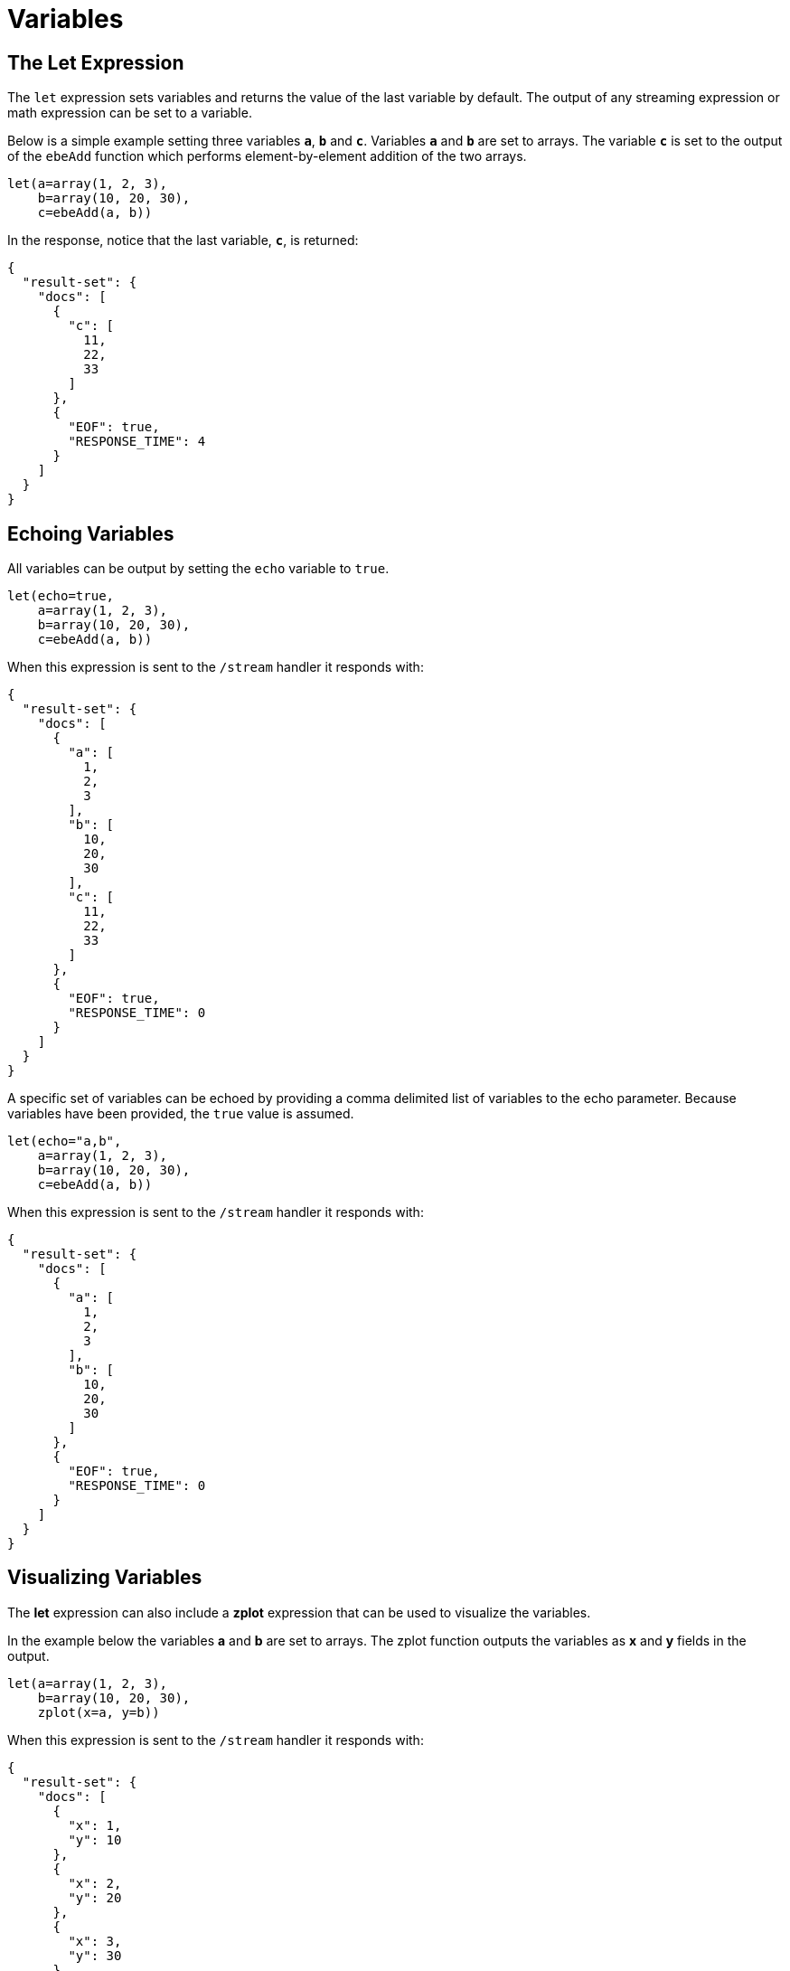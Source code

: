 = Variables
// Licensed to the Apache Software Foundation (ASF) under one
// or more contributor license agreements.  See the NOTICE file
// distributed with this work for additional information
// regarding copyright ownership.  The ASF licenses this file
// to you under the Apache License, Version 2.0 (the
// "License"); you may not use this file except in compliance
// with the License.  You may obtain a copy of the License at
//
//   http://www.apache.org/licenses/LICENSE-2.0
//
// Unless required by applicable law or agreed to in writing,
// software distributed under the License is distributed on an
// "AS IS" BASIS, WITHOUT WARRANTIES OR CONDITIONS OF ANY
// KIND, either express or implied.  See the License for the
// specific language governing permissions and limitations
// under the License.


== The Let Expression

The `let` expression sets variables and returns
the value of the last variable by default. The output of any streaming expression or math expression can be set to a variable.

Below is a simple example setting three variables *`a`*, *`b`*
and *`c`*. Variables *`a`* and *`b`* are set to arrays. The variable *`c`* is set
to the output of the `ebeAdd` function which performs element-by-element
addition of the two arrays.

[source,text]
----
let(a=array(1, 2, 3),
    b=array(10, 20, 30),
    c=ebeAdd(a, b))
----

In the response, notice that the last variable, *`c`*, is returned:

[source,json]
----
{
  "result-set": {
    "docs": [
      {
        "c": [
          11,
          22,
          33
        ]
      },
      {
        "EOF": true,
        "RESPONSE_TIME": 4
      }
    ]
  }
}
----

== Echoing Variables

All variables can be output by setting the `echo` variable to `true`.

[source,text]
----
let(echo=true,
    a=array(1, 2, 3),
    b=array(10, 20, 30),
    c=ebeAdd(a, b))
----

When this expression is sent to the `/stream` handler it
responds with:

[source,json]
----
{
  "result-set": {
    "docs": [
      {
        "a": [
          1,
          2,
          3
        ],
        "b": [
          10,
          20,
          30
        ],
        "c": [
          11,
          22,
          33
        ]
      },
      {
        "EOF": true,
        "RESPONSE_TIME": 0
      }
    ]
  }
}
----

A specific set of variables can be echoed by providing a comma delimited list of variables to the echo parameter.
Because variables have been provided, the `true` value is assumed.

[source,text]
----
let(echo="a,b",
    a=array(1, 2, 3),
    b=array(10, 20, 30),
    c=ebeAdd(a, b))
----

When this expression is sent to the `/stream` handler it responds with:

[source,json]
----
{
  "result-set": {
    "docs": [
      {
        "a": [
          1,
          2,
          3
        ],
        "b": [
          10,
          20,
          30
        ]
      },
      {
        "EOF": true,
        "RESPONSE_TIME": 0
      }
    ]
  }
}
----

== Visualizing Variables

The *let* expression can also include a *zplot* expression that can be used to visualize the
variables.

In the example below the variables *a* and *b* are set to arrays. The zplot function
outputs the variables as *x* and *y* fields in the output.

[source,text]
----
let(a=array(1, 2, 3),
    b=array(10, 20, 30),
    zplot(x=a, y=b))
----

When this expression is sent to the `/stream` handler it responds with:

[source,json]
----
{
  "result-set": {
    "docs": [
      {
        "x": 1,
        "y": 10
      },
      {
        "x": 2,
        "y": 20
      },
      {
        "x": 3,
        "y": 30
      },
      {
        "EOF": true,
        "RESPONSE_TIME": 0
      }
    ]
  }
}
----

Using this approach variables can by visualized using Zeppelin-Solr. In the example below
the arrays are shown in table format.

image::images/math-expressions/variables.png[]

Once in table format we can plot the variables using one of the plotting or charting
visualizations. The example below shows variables plotted on a line chart:

image::images/math-expressions/variables1.png[]


== Caching Variables

Variables can be cached in-memory on the Solr node where the math expression
was run. A cached variable can then be used in future expressions. Any object
that can be set to a variable, including data structures and mathematical models, can
be cached in-memory for future use.

The `putCache` function adds a variable to the cache.

In the example below an array is cached in the `workspace` "workspace1"
and bound to the `key` "key1". The workspace allows different users to cache
objects in their own workspace. The `putCache` function returns
the variable that was added to the cache.

[source,text]
----
let(a=array(1, 2, 3),
    b=array(10, 20, 30),
    c=ebeAdd(a, b),
    d=putCache(workspace1, key1, c))
----

When this expression is sent to the `/stream` handler it responds with:

[source,json]
----
{
  "result-set": {
    "docs": [
      {
        "d": [
          11,
          22,
          33
        ]
      },
      {
        "EOF": true,
        "RESPONSE_TIME": 11
      }
    ]
  }
}
----

The `getCache` function retrieves an object from the cache by its workspace and key.

In the example below the `getCache` function retrieves the array that was cached above and assigns it to variable *`a`*.

[source,text]
----
let(a=getCache(workspace1, key1))
----

When this expression is sent to the `/stream` handler it responds with:

[source,json]
----
{
  "result-set": {
    "docs": [
      {
        "a": [
          11,
          22,
          33
        ]
      },
      {
        "EOF": true,
        "RESPONSE_TIME": 11
      }
    ]
  }
}
----

The `listCache` function can be used to list the workspaces or the keys in a specific workspace.

In the example below `listCache` returns all the workspaces in the cache as an array of strings.

[source,text]
----
let(a=listCache())
----

When this expression is sent to the `/stream` handler it
responds with:

[source,json]
----
{
  "result-set": {
    "docs": [
      {
        "a": [
          "workspace1"
        ]
      },
      {
        "EOF": true,
        "RESPONSE_TIME": 0
      }
    ]
  }
}
----


In the example below all the keys in a specific workspace are listed:

[source,text]
----
let(a=listCache(workspace1))
----

When this expression is sent to the `/stream` handler it responds with:

[source,json]
----
{
  "result-set": {
    "docs": [
      {
        "a": [
          "key1"
        ]
      },
      {
        "EOF": true,
        "RESPONSE_TIME": 0
      }
    ]
  }
}
----

The `removeCache` function can be used to remove a key from a specific
workspace. The `removeCache` function removes the key from the cache
and returns the object that was removed.

In the example below the array that was cached above is removed from the cache.

[source,text]
----
let(a=removeCache(workspace1, key1))
----

When this expression is sent to the `/stream` handler it responds with:

[source,json]
----
{
  "result-set": {
    "docs": [
      {
        "a": [
          11,
          22,
          33
        ]
      },
      {
        "EOF": true,
        "RESPONSE_TIME": 0
      }
    ]
  }
}
----
